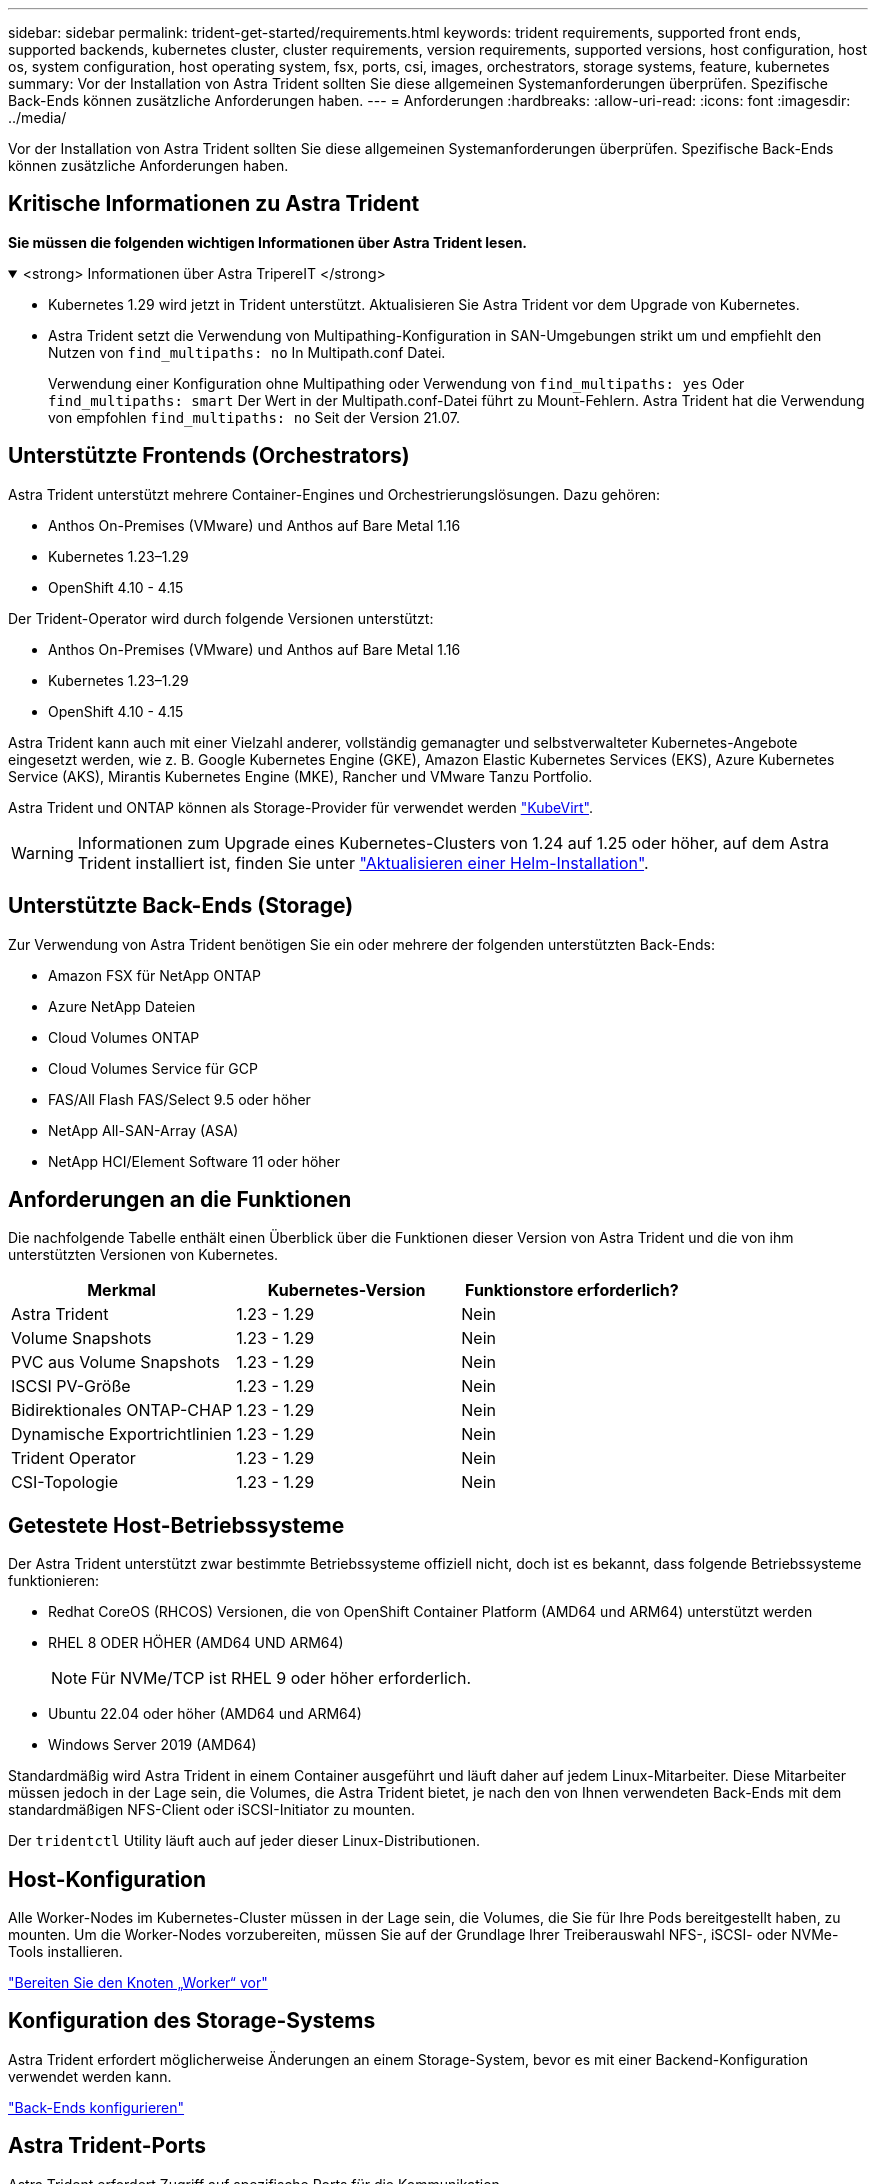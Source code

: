 ---
sidebar: sidebar 
permalink: trident-get-started/requirements.html 
keywords: trident requirements, supported front ends, supported backends, kubernetes cluster, cluster requirements, version requirements, supported versions, host configuration, host os, system configuration, host operating system, fsx, ports, csi, images, orchestrators, storage systems, feature, kubernetes 
summary: Vor der Installation von Astra Trident sollten Sie diese allgemeinen Systemanforderungen überprüfen. Spezifische Back-Ends können zusätzliche Anforderungen haben. 
---
= Anforderungen
:hardbreaks:
:allow-uri-read: 
:icons: font
:imagesdir: ../media/


[role="lead"]
Vor der Installation von Astra Trident sollten Sie diese allgemeinen Systemanforderungen überprüfen. Spezifische Back-Ends können zusätzliche Anforderungen haben.



== Kritische Informationen zu Astra Trident

*Sie müssen die folgenden wichtigen Informationen über Astra Trident lesen.*

.<strong> Informationen über Astra TripereIT </strong>
[%collapsible%open]
====
* Kubernetes 1.29 wird jetzt in Trident unterstützt. Aktualisieren Sie Astra Trident vor dem Upgrade von Kubernetes.
* Astra Trident setzt die Verwendung von Multipathing-Konfiguration in SAN-Umgebungen strikt um und empfiehlt den Nutzen von `find_multipaths: no` In Multipath.conf Datei.
+
Verwendung einer Konfiguration ohne Multipathing oder Verwendung von `find_multipaths: yes` Oder `find_multipaths: smart` Der Wert in der Multipath.conf-Datei führt zu Mount-Fehlern. Astra Trident hat die Verwendung von empfohlen `find_multipaths: no` Seit der Version 21.07.



====


== Unterstützte Frontends (Orchestrators)

Astra Trident unterstützt mehrere Container-Engines und Orchestrierungslösungen. Dazu gehören:

* Anthos On-Premises (VMware) und Anthos auf Bare Metal 1.16
* Kubernetes 1.23–1.29
* OpenShift 4.10 - 4.15


Der Trident-Operator wird durch folgende Versionen unterstützt:

* Anthos On-Premises (VMware) und Anthos auf Bare Metal 1.16
* Kubernetes 1.23–1.29
* OpenShift 4.10 - 4.15


Astra Trident kann auch mit einer Vielzahl anderer, vollständig gemanagter und selbstverwalteter Kubernetes-Angebote eingesetzt werden, wie z. B. Google Kubernetes Engine (GKE), Amazon Elastic Kubernetes Services (EKS), Azure Kubernetes Service (AKS), Mirantis Kubernetes Engine (MKE), Rancher und VMware Tanzu Portfolio.

Astra Trident und ONTAP können als Storage-Provider für verwendet werden link:https://kubevirt.io/["KubeVirt"].


WARNING: Informationen zum Upgrade eines Kubernetes-Clusters von 1.24 auf 1.25 oder höher, auf dem Astra Trident installiert ist, finden Sie unter link:../trident-managing-k8s/upgrade-operator.html#upgrade-a-helm-installation["Aktualisieren einer Helm-Installation"].



== Unterstützte Back-Ends (Storage)

Zur Verwendung von Astra Trident benötigen Sie ein oder mehrere der folgenden unterstützten Back-Ends:

* Amazon FSX für NetApp ONTAP
* Azure NetApp Dateien
* Cloud Volumes ONTAP
* Cloud Volumes Service für GCP
* FAS/All Flash FAS/Select 9.5 oder höher
* NetApp All-SAN-Array (ASA)
* NetApp HCI/Element Software 11 oder höher




== Anforderungen an die Funktionen

Die nachfolgende Tabelle enthält einen Überblick über die Funktionen dieser Version von Astra Trident und die von ihm unterstützten Versionen von Kubernetes.

[cols="3"]
|===
| Merkmal | Kubernetes-Version | Funktionstore erforderlich? 


| Astra Trident  a| 
1.23 - 1.29
 a| 
Nein



| Volume Snapshots  a| 
1.23 - 1.29
 a| 
Nein



| PVC aus Volume Snapshots  a| 
1.23 - 1.29
 a| 
Nein



| ISCSI PV-Größe  a| 
1.23 - 1.29
 a| 
Nein



| Bidirektionales ONTAP-CHAP  a| 
1.23 - 1.29
 a| 
Nein



| Dynamische Exportrichtlinien  a| 
1.23 - 1.29
 a| 
Nein



| Trident Operator  a| 
1.23 - 1.29
 a| 
Nein



| CSI-Topologie  a| 
1.23 - 1.29
 a| 
Nein

|===


== Getestete Host-Betriebssysteme

Der Astra Trident unterstützt zwar bestimmte Betriebssysteme offiziell nicht, doch ist es bekannt, dass folgende Betriebssysteme funktionieren:

* Redhat CoreOS (RHCOS) Versionen, die von OpenShift Container Platform (AMD64 und ARM64) unterstützt werden
* RHEL 8 ODER HÖHER (AMD64 UND ARM64)
+

NOTE: Für NVMe/TCP ist RHEL 9 oder höher erforderlich.

* Ubuntu 22.04 oder höher (AMD64 und ARM64)
* Windows Server 2019 (AMD64)


Standardmäßig wird Astra Trident in einem Container ausgeführt und läuft daher auf jedem Linux-Mitarbeiter. Diese Mitarbeiter müssen jedoch in der Lage sein, die Volumes, die Astra Trident bietet, je nach den von Ihnen verwendeten Back-Ends mit dem standardmäßigen NFS-Client oder iSCSI-Initiator zu mounten.

Der `tridentctl` Utility läuft auch auf jeder dieser Linux-Distributionen.



== Host-Konfiguration

Alle Worker-Nodes im Kubernetes-Cluster müssen in der Lage sein, die Volumes, die Sie für Ihre Pods bereitgestellt haben, zu mounten. Um die Worker-Nodes vorzubereiten, müssen Sie auf der Grundlage Ihrer Treiberauswahl NFS-, iSCSI- oder NVMe-Tools installieren.

link:../trident-use/worker-node-prep.html["Bereiten Sie den Knoten „Worker“ vor"]



== Konfiguration des Storage-Systems

Astra Trident erfordert möglicherweise Änderungen an einem Storage-System, bevor es mit einer Backend-Konfiguration verwendet werden kann.

link:../trident-use/backends.html["Back-Ends konfigurieren"]



== Astra Trident-Ports

Astra Trident erfordert Zugriff auf spezifische Ports für die Kommunikation.

link:../trident-reference/ports.html["Astra Trident-Ports"]



== Container-Images und entsprechende Kubernetes-Versionen

Bei luftvergaschten Installationen ist die folgende Liste eine Referenz für Container-Images, die für die Installation von Astra Trident erforderlich sind. Verwenden Sie die `tridentctl images` Befehl zum Überprüfen der Liste der erforderlichen Container-Images.

[cols="2"]
|===
| Kubernetes-Version | Container-Image 


| V1.23.0  a| 
* docker.io/netapp/Trident:24.02.0
* docker.io/netapp/Trident-AutoSupport:24.02
* Registry.k8s.io/SIG-Storage/csi-provisioner:v4.0.0
* Registry.k8s.io/SIG-Storage/csi-Attacher:v4.5.0
* Registry.k8s.io/SIG-Storage/csi-resizer:v1.9.3
* Registry.k8s.io/SIG-Storage/csi-snapshotter:v6.3.3
* Registry.k8s.io/SIG-Storage/csi-Node-driver-Registrar:v2.10.0
* docker.io/netapp/Trident-Operator:24.02.0 (optional)




| V1.24.0  a| 
* docker.io/netapp/Trident:24.02.0
* docker.io/netapp/Trident-AutoSupport:24.02
* Registry.k8s.io/SIG-Storage/csi-provisioner:v4.0.0
* Registry.k8s.io/SIG-Storage/csi-Attacher:v4.5.0
* Registry.k8s.io/SIG-Storage/csi-resizer:v1.9.3
* Registry.k8s.io/SIG-Storage/csi-snapshotter:v6.3.3
* Registry.k8s.io/SIG-Storage/csi-Node-driver-Registrar:v2.10.0
* docker.io/netapp/Trident-Operator:24.02.0 (optional)




| V1.25.0  a| 
* docker.io/netapp/Trident:24.02.0
* docker.io/netapp/Trident-AutoSupport:24.02
* Registry.k8s.io/SIG-Storage/csi-provisioner:v4.0.0
* Registry.k8s.io/SIG-Storage/csi-Attacher:v4.5.0
* Registry.k8s.io/SIG-Storage/csi-resizer:v1.9.3
* Registry.k8s.io/SIG-Storage/csi-snapshotter:v6.3.3
* Registry.k8s.io/SIG-Storage/csi-Node-driver-Registrar:v2.10.0
* docker.io/netapp/Trident-Operator:24.02.0 (optional)




| V1.26.0  a| 
* docker.io/netapp/Trident:24.02.0
* docker.io/netapp/Trident-AutoSupport:24.02
* Registry.k8s.io/SIG-Storage/csi-provisioner:v4.0.0
* Registry.k8s.io/SIG-Storage/csi-Attacher:v4.5.0
* Registry.k8s.io/SIG-Storage/csi-resizer:v1.9.3
* Registry.k8s.io/SIG-Storage/csi-snapshotter:v6.3.3
* Registry.k8s.io/SIG-Storage/csi-Node-driver-Registrar:v2.10.0
* docker.io/netapp/Trident-Operator:24.02.0 (optional)




| V1.27.0  a| 
* docker.io/netapp/Trident:24.02.0
* docker.io/netapp/Trident-AutoSupport:24.02
* Registry.k8s.io/SIG-Storage/csi-provisioner:v4.0.0
* Registry.k8s.io/SIG-Storage/csi-Attacher:v4.5.0
* Registry.k8s.io/SIG-Storage/csi-resizer:v1.9.3
* Registry.k8s.io/SIG-Storage/csi-snapshotter:v6.3.3
* Registry.k8s.io/SIG-Storage/csi-Node-driver-Registrar:v2.10.0
* docker.io/netapp/Trident-Operator:24.02.0 (optional)




| V1.28.0  a| 
* docker.io/netapp/Trident:24.02.0
* docker.io/netapp/Trident-AutoSupport:24.02
* Registry.k8s.io/SIG-Storage/csi-provisioner:v4.0.0
* Registry.k8s.io/SIG-Storage/csi-Attacher:v4.5.0
* Registry.k8s.io/SIG-Storage/csi-resizer:v1.9.3
* Registry.k8s.io/SIG-Storage/csi-snapshotter:v6.3.3
* Registry.k8s.io/SIG-Storage/csi-Node-driver-Registrar:v2.10.0
* docker.io/netapp/Trident-Operator:24.02.0 (optional)




| V1.29,0  a| 
* docker.io/netapp/Trident:24.02.0
* docker.io/netapp/Trident-AutoSupport:24.02
* Registry.k8s.io/SIG-Storage/csi-provisioner:v4.0.0
* Registry.k8s.io/SIG-Storage/csi-Attacher:v4.5.0
* Registry.k8s.io/SIG-Storage/csi-resizer:v1.9.3
* Registry.k8s.io/SIG-Storage/csi-snapshotter:v6.3.3
* Registry.k8s.io/SIG-Storage/csi-Node-driver-Registrar:v2.10.0
* docker.io/netapp/Trident-Operator:24.02.0 (optional)


|===